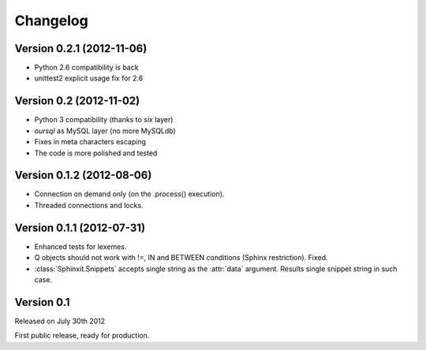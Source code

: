 .. _changelog:

Changelog
=========

Version 0.2.1 (2012-11-06)
--------------------------

* Python 2.6 compatibility is back
* unittest2 explicit usage fix for 2.6

Version 0.2 (2012-11-02)
--------------------------

* Python 3 compatibility (thanks to `six` layer)
* `oursql` as MySQL layer (no more MySQLdb)
* Fixes in meta characters escaping
* The code is more polished and tested

Version 0.1.2 (2012-08-06)
--------------------------

* Connection on demand only (on the .process() execution).
* Threaded connections and locks.

Version 0.1.1 (2012-07-31)
--------------------------

* Enhanced tests for lexemes.
* Q objects should not work with !=, IN and BETWEEN conditions (Sphinx restriction). Fixed.
* :class:`Sphinxit.Snippets` accepts single string as the :attr:`data` argument. Results single snippet string in such case.

Version 0.1
-----------
Released on July 30th 2012

First public release, ready for production.